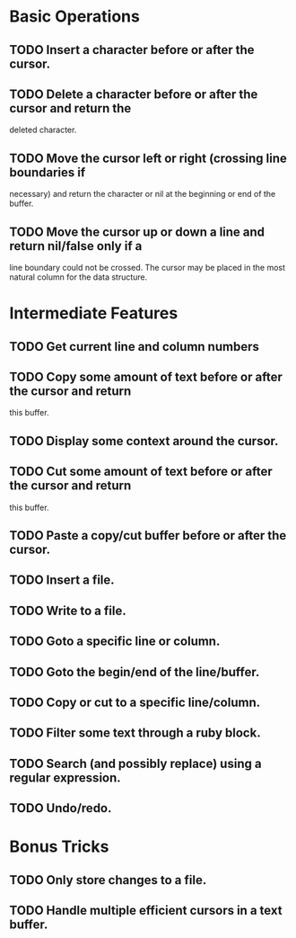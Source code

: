 * Basic Operations
** TODO Insert a character before or after the cursor.
** TODO Delete a character before or after the cursor and return the
  deleted character.
** TODO Move the cursor left or right (crossing line boundaries if
  necessary) and return the character or nil at the beginning
  or end of the buffer.
** TODO Move the cursor up or down a line and return nil/false only if a
  line boundary could not be crossed.  The cursor may be placed in
  the most natural column for the data structure.
  
* Intermediate Features
** TODO Get current line and column numbers
** TODO Copy some amount of text before or after the cursor and return  
  this buffer.
** TODO Display some context around the cursor.
** TODO Cut some amount of text before or after the cursor and return
  this buffer.
** TODO Paste a copy/cut buffer before or after the cursor.
** TODO Insert a file.
** TODO Write to a file.
** TODO Goto a specific line or column.
** TODO Goto the begin/end of the line/buffer.
** TODO Copy or cut to a specific line/column.
** TODO Filter some text through a ruby block.
** TODO Search (and possibly replace) using a regular expression.
** TODO Undo/redo.

* Bonus Tricks
** TODO Only store changes to a file.
** TODO Handle multiple efficient cursors in a text buffer.
